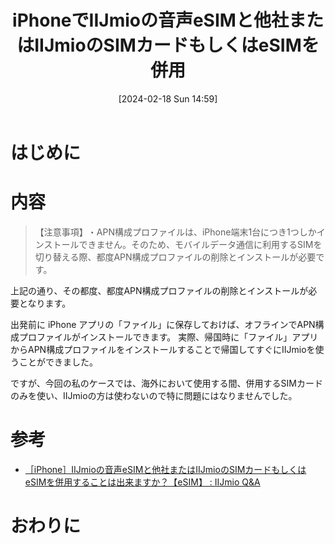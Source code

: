 #+BLOG: wurly-blog
#+POSTID: 1136
#+ORG2BLOG:
#+DATE: [2024-02-18 Sun 14:59]
#+OPTIONS: toc:nil num:nil todo:nil pri:nil tags:nil ^:nil
#+CATEGORY: 
#+TAGS: 
#+DESCRIPTION:
#+TITLE: iPhoneでIIJmioの音声eSIMと他社またはIIJmioのSIMカードもしくはeSIMを併用

* はじめに

* 内容

#+begin_quote
​​【注意事項】​​
​​・APN構成プロファイルは、iPhone端末1台につき1つしかインストールできません。​​そのため、モバイルデータ通信に利用するSIMを切り替える際、​都度APN構成プロファイルの削除とインストールが必要​です。
#+end_quote

上記の通り、その都度、都度APN構成プロファイルの削除とインストールが必要​となります。

出発前に iPhone アプリの「ファイル」に保存しておけば、オフラインでAPN構成プロファイルがインストールできます。
実際、帰国時に「ファイル」アプリからAPN構成プロファイルをインストールすることで帰国してすぐにIIJmioを使うことができました。

ですが、今回の私のケースでは、海外において使用する間、併用するSIMカードのみを使い、IIJmioの方は使わないので特に問題にはなりませんでした。

* 参考
 - [[https://help.iijmio.jp/answer/634f990456218b7e2cb795bb/][［iPhone］IIJmioの音声eSIMと他社またはIIJmioのSIMカードもしくはeSIMを併用することは出来ますか？【eSIM】 : IIJmio Q&A]]

* おわりに
